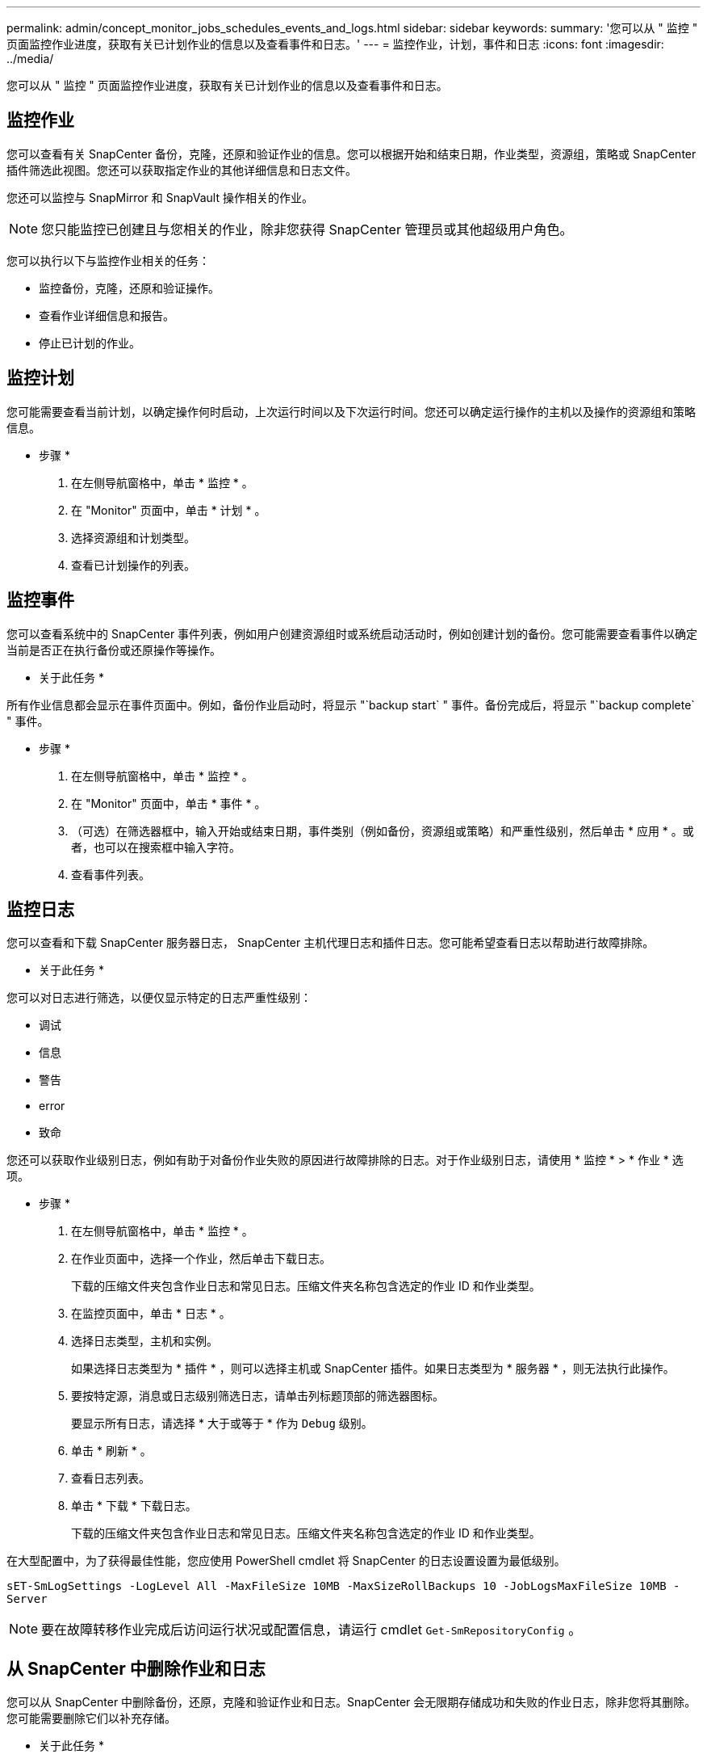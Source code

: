 ---
permalink: admin/concept_monitor_jobs_schedules_events_and_logs.html 
sidebar: sidebar 
keywords:  
summary: '您可以从 " 监控 " 页面监控作业进度，获取有关已计划作业的信息以及查看事件和日志。' 
---
= 监控作业，计划，事件和日志
:icons: font
:imagesdir: ../media/


[role="lead"]
您可以从 " 监控 " 页面监控作业进度，获取有关已计划作业的信息以及查看事件和日志。



== 监控作业

您可以查看有关 SnapCenter 备份，克隆，还原和验证作业的信息。您可以根据开始和结束日期，作业类型，资源组，策略或 SnapCenter 插件筛选此视图。您还可以获取指定作业的其他详细信息和日志文件。

您还可以监控与 SnapMirror 和 SnapVault 操作相关的作业。


NOTE: 您只能监控已创建且与您相关的作业，除非您获得 SnapCenter 管理员或其他超级用户角色。

您可以执行以下与监控作业相关的任务：

* 监控备份，克隆，还原和验证操作。
* 查看作业详细信息和报告。
* 停止已计划的作业。




== 监控计划

您可能需要查看当前计划，以确定操作何时启动，上次运行时间以及下次运行时间。您还可以确定运行操作的主机以及操作的资源组和策略信息。

* 步骤 *

. 在左侧导航窗格中，单击 * 监控 * 。
. 在 "Monitor" 页面中，单击 * 计划 * 。
. 选择资源组和计划类型。
. 查看已计划操作的列表。




== 监控事件

您可以查看系统中的 SnapCenter 事件列表，例如用户创建资源组时或系统启动活动时，例如创建计划的备份。您可能需要查看事件以确定当前是否正在执行备份或还原操作等操作。

* 关于此任务 *

所有作业信息都会显示在事件页面中。例如，备份作业启动时，将显示 "`backup start` " 事件。备份完成后，将显示 "`backup complete` " 事件。

* 步骤 *

. 在左侧导航窗格中，单击 * 监控 * 。
. 在 "Monitor" 页面中，单击 * 事件 * 。
. （可选）在筛选器框中，输入开始或结束日期，事件类别（例如备份，资源组或策略）和严重性级别，然后单击 * 应用 * 。或者，也可以在搜索框中输入字符。
. 查看事件列表。




== 监控日志

您可以查看和下载 SnapCenter 服务器日志， SnapCenter 主机代理日志和插件日志。您可能希望查看日志以帮助进行故障排除。

* 关于此任务 *

您可以对日志进行筛选，以便仅显示特定的日志严重性级别：

* 调试
* 信息
* 警告
* error
* 致命


您还可以获取作业级别日志，例如有助于对备份作业失败的原因进行故障排除的日志。对于作业级别日志，请使用 * 监控 * > * 作业 * 选项。

* 步骤 *

. 在左侧导航窗格中，单击 * 监控 * 。
. 在作业页面中，选择一个作业，然后单击下载日志。
+
下载的压缩文件夹包含作业日志和常见日志。压缩文件夹名称包含选定的作业 ID 和作业类型。

. 在监控页面中，单击 * 日志 * 。
. 选择日志类型，主机和实例。
+
如果选择日志类型为 * 插件 * ，则可以选择主机或 SnapCenter 插件。如果日志类型为 * 服务器 * ，则无法执行此操作。

. 要按特定源，消息或日志级别筛选日志，请单击列标题顶部的筛选器图标。
+
要显示所有日志，请选择 * 大于或等于 * 作为 `Debug` 级别。

. 单击 * 刷新 * 。
. 查看日志列表。
. 单击 * 下载 * 下载日志。
+
下载的压缩文件夹包含作业日志和常见日志。压缩文件夹名称包含选定的作业 ID 和作业类型。



在大型配置中，为了获得最佳性能，您应使用 PowerShell cmdlet 将 SnapCenter 的日志设置设置为最低级别。

`sET-SmLogSettings -LogLevel All -MaxFileSize 10MB -MaxSizeRollBackups 10 -JobLogsMaxFileSize 10MB -Server`


NOTE: 要在故障转移作业完成后访问运行状况或配置信息，请运行 cmdlet `Get-SmRepositoryConfig` 。



== 从 SnapCenter 中删除作业和日志

您可以从 SnapCenter 中删除备份，还原，克隆和验证作业和日志。SnapCenter 会无限期存储成功和失败的作业日志，除非您将其删除。您可能需要删除它们以补充存储。

* 关于此任务 *

当前不能有正在运行的作业。您可以通过提供作业 ID 来删除特定作业，也可以在指定时间段内删除作业。

您无需将主机置于维护模式即可删除作业。

* 步骤 *

. 启动 PowerShell 。
. 在命令提示符处，输入： `Open-SMConnection`
. 在命令提示符处，输入： `Remove-SmJobs`
. 在左侧导航窗格中，单击 * 监控 * 。
. 在监控页面中，单击 * 作业 * 。
. 在作业页面中，查看作业的状态。


* 查找更多信息 *

有关可与 cmdlet 结合使用的参数及其说明的信息，可通过运行 _get-help command_name_ 来获取。或者，您也可以参考 https://library.netapp.com/ecm/ecm_download_file/ECMLP2877143["《 SnapCenter 软件 cmdlet 参考指南》"^]。
